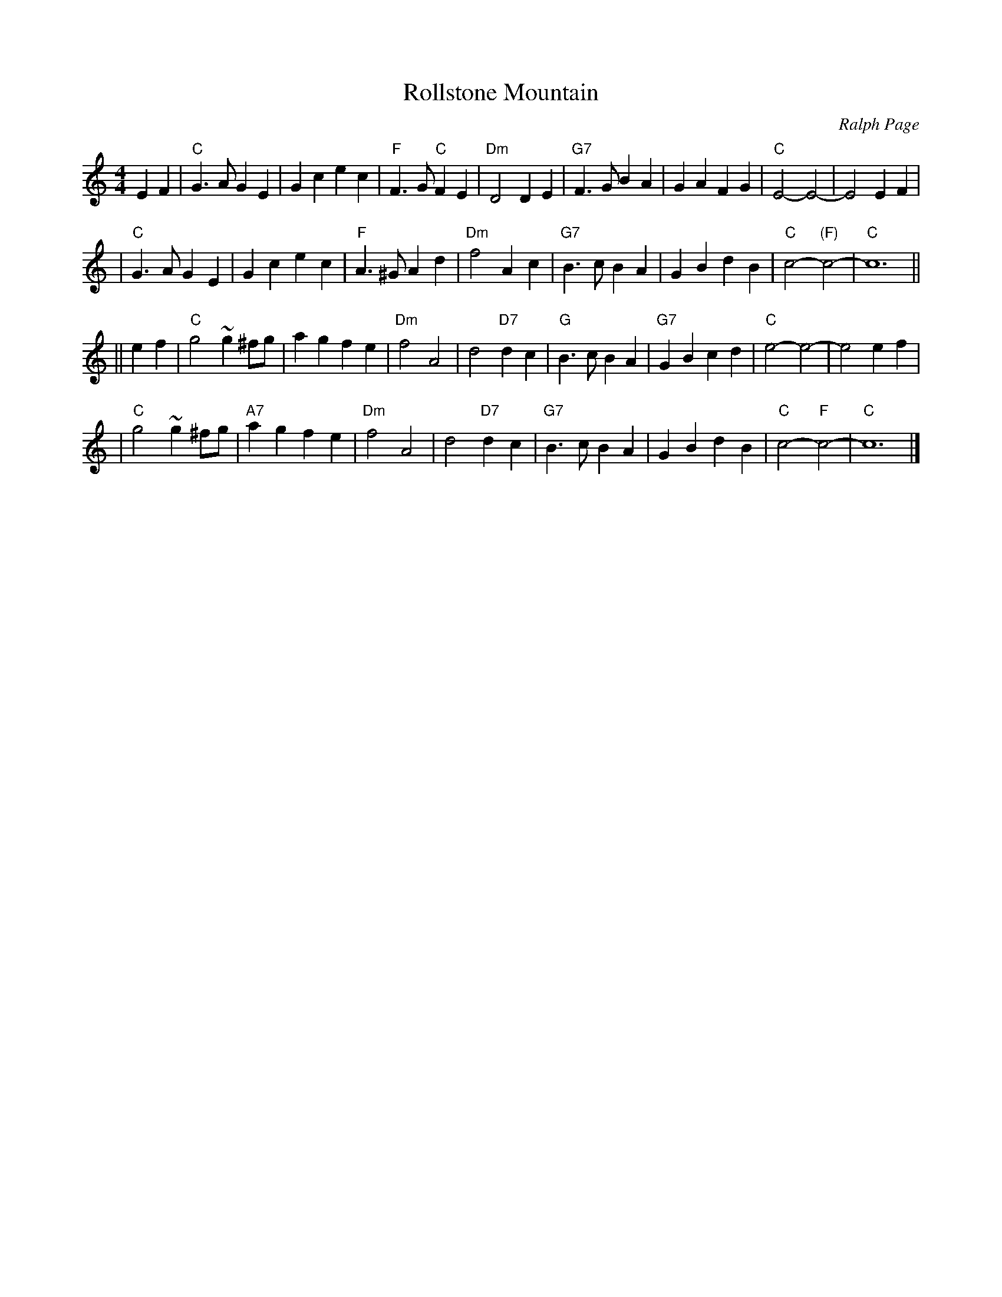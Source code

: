 X: 1
T: Rollstone Mountain
C: Ralph Page
M: 4/4
L: 1/4
K: C
EF  \
| "C"G>A GE | Gc ec | "F"F>G "C"FE | "Dm"D2 DE | "G7"F>G BA | GA FG | "C"E2- E2- | E2 EF |
| "C"G>A GE | Gc ec | "F"A>^G Ad | "Dm"f2 Ac | "G7"B>c BA | GB dB | "C"c2- "(F)"c2- | "C"c6 ||
|| ef \
| "C"g2 ~g^f/g/ | ag fe | "Dm"f2 A2 | d2 "D7"dc | "G"B>c BA | "G7"GB cd | "C"e2- e2- | e2 ef |
| "C"g2 ~g^f/g/ | "A7"ag fe | "Dm"f2 A2 | d2 "D7"dc | "G7"B>c BA | GB dB | "C"c2- "F"c2- | "C"c6 |]
